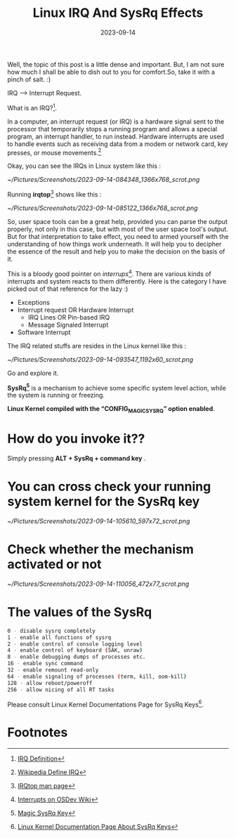 #+BLOG: Unixbhaskar's Blog
#+POSTID: 1569
#+title: Linux IRQ And SysRq Effects
#+date: 2023-09-14
#+tags: Technical Linux Opensource Kernel Tools Internals

Well, the topic of this post is a little dense and important. But, I am not sure
how much I shall be able to dish out to you for comfort.So, take it with a pinch
of salt. :)

IRQ --> Interrupt Request.

What is an IRQ?[fn:1].

In a computer, an interrupt request (or IRQ) is a hardware signal sent to the
processor that temporarily stops a running program and allows a special program,
an interrupt handler, to run instead. Hardware interrupts are used to handle
events such as receiving data from a modem or network card, key presses, or
mouse movements.[fn:2]


Okay, you can see the IRQs in Linux system like this :

[[~/Pictures/Screenshots/2023-09-14-084348_1366x768_scrot.png]]

Running **irqtop**[fn:3] shows like this :

[[~/Pictures/Screenshots/2023-09-14-085122_1366x768_scrot.png]]

So, user space tools can be a great help, provided you can parse the output
properly, not only in this case, but with most of the user space tool's output.
But for that interpretation to take effect, you need to armed yourself with the
understanding of how things work underneath. It will help you to decipher the
essence of the result and help you to make the decision on the basis of it.

This is a bloody good pointer on /interrups/[fn:4]. There are various kinds of
interrupts and system reacts to them differently. Here is the category I have
picked out of that reference for the lazy :)

  - Exceptions
  - Interrupt request OR Hardware Interrupt
    - IRQ Lines OR Pin-based IRQ
    - Message Signaled Interrupt
  - Software Interrupt

The IRQ related stuffs are resides in the Linux kernel like this :

[[~/Pictures/Screenshots/2023-09-14-093547_1192x60_scrot.png]]

Go and explore it.

*SysRq[fn:5]* is a mechanism to achieve some specific system level action, while the
system is running or freezing.

*Linux Kernel compiled with the “CONFIG_MAGIC_SYSRQ” option enabled*.

* How do you invoke it??

Simply pressing *ALT + SysRq + command key* .

* You can cross check your running system kernel for the SysRq key

[[~/Pictures/Screenshots/2023-09-14-105610_597x72_scrot.png]]

* Check whether the mechanism activated or not

[[~/Pictures/Screenshots/2023-09-14-110056_472x77_scrot.png]]

* The values of the SysRq

#+BEGIN_SRC bash
0 - disable sysrq completely
1 - enable all functions of sysrq
2 - enable control of console logging level
4 - enable control of keyboard (SAK, unraw)
8 - enable debugging dumps of processes etc.
16 - enable sync command
32 - enable remount read-only
64 - enable signaling of processes (term, kill, oom-kill)
128 - allow reboot/poweroff
256 - allow nicing of all RT tasks
#+END_SRC

Please consult Linux Kernel Documentations Page for SysRq Keys[fn:6].

* Footnotes

[fn:1] [[https://www.kernel.org/doc/html/latest/core-api/irq/concepts.html][IRQ Definition]]

[fn:2] [[https://en.wikipedia.org/wiki/Interrupt_request][Wikipedia Define IRQ]]

[fn:3] [[https://www.man7.org/linux/man-pages/man1/irqtop.1.html][IRQtop man page]]

[fn:4] [[https://wiki.osdev.org/Interrupts][Interrupts on OSDev Wiki]]

[fn:5] [[https://en.wikipedia.org/wiki/Magic_SysRq_key][Magic SysRq Key]]

[fn:6] [[https://www.kernel.org/doc/html/latest/admin-guide/sysrq.html][Linux Kernel Documentation Page About SysRq Keys]]

# /home/bhaskar/Pictures/Screenshots/2023-09-14-084348_1366x768_scrot.png http://unixbhaskar.files.wordpress.com/2023/09/2023-09-14-084348_1366x768_scrot.png
# /home/bhaskar/Pictures/Screenshots/2023-09-14-085122_1366x768_scrot.png http://unixbhaskar.files.wordpress.com/2023/09/2023-09-14-085122_1366x768_scrot.png
# /home/bhaskar/Pictures/Screenshots/2023-09-14-093547_1192x60_scrot.png http://unixbhaskar.files.wordpress.com/2023/09/2023-09-14-093547_1192x60_scrot.png
# /home/bhaskar/Pictures/Screenshots/2023-09-14-105610_597x72_scrot.png http://unixbhaskar.files.wordpress.com/2023/09/2023-09-14-105610_597x72_scrot.png
# /home/bhaskar/Pictures/Screenshots/2023-09-14-110056_472x77_scrot.png http://unixbhaskar.files.wordpress.com/2023/09/2023-09-14-110056_472x77_scrot.png
